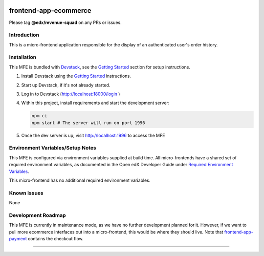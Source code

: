 |Build Status| |Codecov| |npm_version| |npm_downloads| |license| |semantic-release|

frontend-app-ecommerce
======================

Please tag **@edx/revenue-squad** on any PRs or issues.

Introduction
------------

This is a micro-frontend application responsible for the display of an authenticated user's order history.

Installation
------------

This MFE is bundled with `Devstack <https://github.com/edx/devstack>`_, see the `Getting Started <https://github.com/edx/devstack#getting-started>`_ section for setup instructions.

1. Install Devstack using the `Getting Started <https://github.com/edx/devstack#getting-started>`_ instructions.

2. Start up Devstack, if it's not already started.

3. Log in to Devstack (http://localhost:18000/login )

4. Within this project, install requirements and start the development server:

   .. code-block::

      npm ci
      npm start # The server will run on port 1996

5. Once the dev server is up, visit http://localhost:1996 to access the MFE

   .. image:: ./docs/images/localhost_preview.png

Environment Variables/Setup Notes
---------------------------------

This MFE is configured via environment variables supplied at build time.  All micro-frontends have a shared set of required environment variables, as documented in the Open edX Developer Guide under `Required Environment Variables <https://edx.readthedocs.io/projects/edx-developer-docs/en/latest/developers_guide/micro_frontends_in_open_edx.html#required-environment-variables>`__.

This micro-frontend has no additional required environment variables.

Known Issues
------------

None

Development Roadmap
-------------------

This MFE is currently in maintenance mode, as we have no further development planned for it.  However, if we want to pull more ecommerce interfaces out into a micro-frontend, this would be where they should live.  Note that `frontend-app-payment <https://github.com/edx/frontend-app-payment>`_ contains the checkout flow.

==============================

.. |Build Status| image:: https://api.travis-ci.org/edx/frontend-app-ecommerce.svg?branch=master
   :target: https://travis-ci.org/edx/frontend-app-ecommerce
.. |Codecov| image:: https://img.shields.io/codecov/c/github/edx/frontend-app-ecommerce
   :target: https://codecov.io/gh/edx/frontend-app-ecommerce
.. |npm_version| image:: https://img.shields.io/npm/v/@edx/frontend-app-ecommerce.svg
   :target: @edx/frontend-app-ecommerce
.. |npm_downloads| image:: https://img.shields.io/npm/dt/@edx/frontend-app-ecommerce.svg
   :target: @edx/frontend-app-ecommerce
.. |license| image:: https://img.shields.io/npm/l/@edx/frontend-app-ecommerce.svg
   :target: @edx/frontend-app-ecommerce
.. |semantic-release| image:: https://img.shields.io/badge/%20%20%F0%9F%93%A6%F0%9F%9A%80-semantic--release-e10079.svg
   :target: https://github.com/semantic-release/semantic-release
